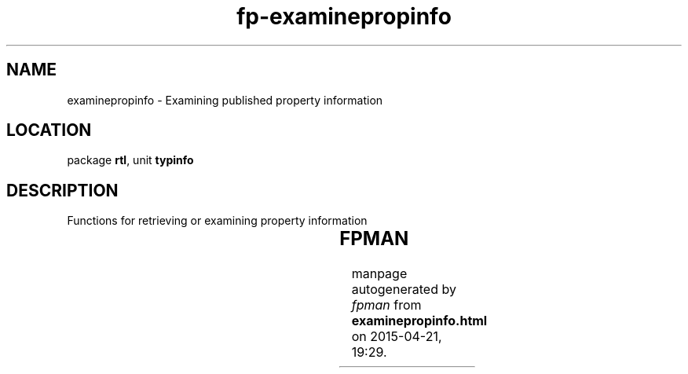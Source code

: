 .\" file autogenerated by fpman
.TH "fp-examinepropinfo" 3 "2014-03-14" "fpman" "Free Pascal Programmer's Manual"
.SH NAME
examinepropinfo - Examining published property information
.SH LOCATION
package \fBrtl\fR, unit \fBtypinfo\fR
.SH DESCRIPTION
Functions for retrieving or examining property information

.TS
ci | ci 
l | l 
l | l 
l | l 
l | l 
l | l 
l | l 
l | l 
l | l 
l | l.
Name	Description	
=
\fBFindPropInfo\fR	Getting property type information, With error checking.	
_
\fBGetPropInfo\fR	Getting property type information, No error checking.	
_
\fBGetPropInfos\fR	Find property information of a certain kind	
_
\fBGetObjectPropClass\fR	Return the declared class of an object property	
_
\fBGetPropList\fR	Get a list of all published properties	
_
\fBIsPublishedProp\fR	Is a property published	
_
\fBIsStoredProp\fR	Is a property stored	
_
\fBPropIsType\fR	Is a property of a certain kind	
_
\fBPropType\fR	Return the type of a property	
.TE


.SH FPMAN
manpage autogenerated by \fIfpman\fR from \fBexaminepropinfo.html\fR on 2015-04-21, 19:29.

